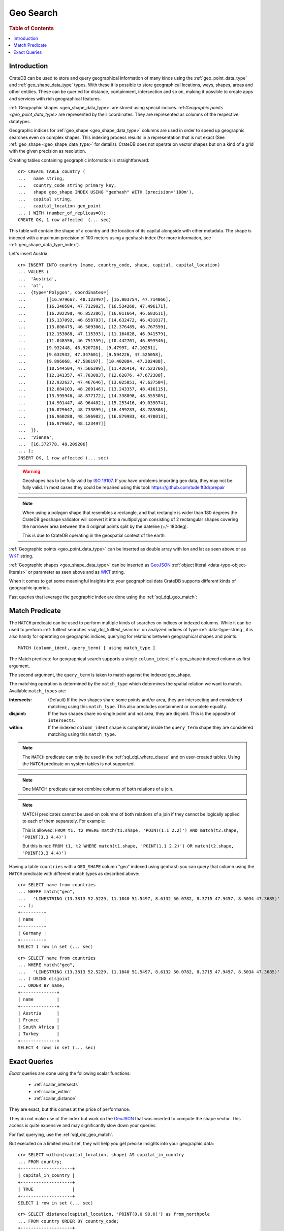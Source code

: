 .. highlight:: psql
.. _sql_dql_geo_search:

==========
Geo Search
==========

.. rubric:: Table of Contents

.. contents::
   :local:

Introduction
============

CrateDB can be used to store and query geographical information of many kinds
using the :ref:`geo_point_data_type` and :ref:`geo_shape_data_type` types. With
these it is possible to store geographical locations, ways, shapes, areas and
other entities. These can be queried for distance, containment, intersection
and so on, making it possible to create apps and services with rich
geographical features.

:ref:`Geographic shapes <geo_shape_data_type>` are stored using special
indices. ref:`Geographic points <geo_point_data_type>` are represented by
their coordinates. They are represented as columns of the respective datatypes.

Geographic indices for :ref:`geo_shape <geo_shape_data_type>` columns are used
in order to speed up geographic searches even on complex shapes. This indexing
process results in a representation that is not exact (See :ref:`geo_shape
<geo_shape_data_type>` for details). CrateDB does not operate on vector shapes
but on a kind of a grid with the given precision as resolution.

Creating tables containing geographic information is straightforward::

    cr> CREATE TABLE country (
    ...   name string,
    ...   country_code string primary key,
    ...   shape geo_shape INDEX USING "geohash" WITH (precision='100m'),
    ...   capital string,
    ...   capital_location geo_point
    ... ) WITH (number_of_replicas=0);
    CREATE OK, 1 row affected  (... sec)

This table will contain the shape of a country and the location of its capital
alongside with other metadata. The shape is indexed with a maximum precision of
100 meters using a ``geohash`` index (For more information, see
:ref:`geo_shape_data_type_index`).

Let's insert Austria::

    cr> INSERT INTO country (mame, country_code, shape, capital, capital_location)
    ... VALUES (
    ...  'Austria',
    ...  'at',
    ...  {type='Polygon', coordinates=[
    ...        [[16.979667, 48.123497], [16.903754, 47.714866],
    ...        [16.340584, 47.712902], [16.534268, 47.496171],
    ...        [16.202298, 46.852386], [16.011664, 46.683611],
    ...        [15.137092, 46.658703], [14.632472, 46.431817],
    ...        [13.806475, 46.509306], [12.376485, 46.767559],
    ...        [12.153088, 47.115393], [11.164828, 46.941579],
    ...        [11.048556, 46.751359], [10.442701, 46.893546],
    ...        [9.932448, 46.920728], [9.47997, 47.10281],
    ...        [9.632932, 47.347601], [9.594226, 47.525058],
    ...        [9.896068, 47.580197], [10.402084, 47.302488],
    ...        [10.544504, 47.566399], [11.426414, 47.523766],
    ...        [12.141357, 47.703083], [12.62076, 47.672388],
    ...        [12.932627, 47.467646], [13.025851, 47.637584],
    ...        [12.884103, 48.289146], [13.243357, 48.416115],
    ...        [13.595946, 48.877172], [14.338898, 48.555305],
    ...        [14.901447, 48.964402], [15.253416, 49.039074],
    ...        [16.029647, 48.733899], [16.499283, 48.785808],
    ...        [16.960288, 48.596982], [16.879983, 48.470013],
    ...        [16.979667, 48.123497]]
    ...  ]},
    ...  'Vienna',
    ...  [16.372778, 48.209206]
    ... );
    INSERT OK, 1 row affected (... sec)

.. Hidden: refresh country

   cr> REFRESH TABLE country;
   REFRESH OK, 1 row affected  (... sec)

.. Warning::

   Geoshapes has to be fully valid by `ISO 19107`_. If you have problems
   importing geo data, they may not be fully valid. In most cases they could be
   repaired using this tool: https://github.com/tudelft3d/prepair

.. Note::

   When using a polygon shape that resembles a rectangle, and that
   rectangle is wider than 180 degrees the CrateDB geoshape validator
   will convert it into a multipolygon consisting of 2 rectangular
   shapes covering the narrower area between the 4 original points split
   by the dateline (+/- 180deg).

   This is due to CrateDB operating in the geospatial context of the earth.

.. Hidden: refresh countries

   cr> REFRESH TABLE countries;
   REFRESH OK, 1 row affected  (... sec)

:ref:`Geographic points <geo_point_data_type>` can be inserted as double array
with lon and lat as seen above or as `WKT`_ string.

:ref:`Geographic shapes <geo_shape_data_type>` can be inserted as `GeoJSON`_
:ref:`object literal <data-type-object-literals>` or parameter as seen above
and as `WKT`_ string.

When it comes to get some meaningful insights into your geographical data
CrateDB supports different kinds of geographic queries.

Fast queries that leverage the geographic index are done using the
:ref:`sql_dql_geo_match`:

.. _sql_dql_geo_match:

Match Predicate
===============

The ``MATCH`` predicate can be used to perform multiple kinds of searches on
indices or indexed columns. While it can be used to perform
:ref:`fulltext searches <sql_dql_fulltext_search>` on analyzed indices of
type :ref:`data-type-string`, it is also handy for operating on geographic
indices, querying for relations between geographical shapes and points.

::

     MATCH (column_ident, query_term) [ using match_type ]

The Match predicate for geographical search supports a single ``column_ident``
of a geo_shape indexed column as first argument.

The second argument, the ``query_term`` is taken to match against the indexed
geo_shape.

The matching operation is determined by the ``match_type`` which determines the
spatial relation we want to match. Available ``match_types`` are:

:intersects:
  (Default) If the two shapes share some points and/or area, they are
  intersecting and considered matching using this ``match_type``. This
  also precludes containment or complete equality.

:disjoint:
  If the two shapes share no single point and not area, they are
  disjoint. This is the opposite of ``intersects``.

:within:
  If the indexed ``column_ident`` shape is completely inside the
  ``query_term`` shape they are considered matching using this
  ``match_type``.

.. NOTE::

   The ``MATCH`` predicate can only be used in the :ref:`sql_dql_where_clause`
   and on user-created tables. Using the ``MATCH`` predicate on system
   tables is not supported.

.. NOTE::

   One MATCH predicate cannot combine columns of both relations of a join.

.. NOTE::

   MATCH predicates cannot be used on columns of both relations of a join if
   they cannot be logically applied to each of them separately. For example:

   This is allowed: ``FROM t1, t2 WHERE match(t1.shape, 'POINT(1.1 2.2)') AND
   match(t2.shape, 'POINT(3.3 4.4)')``

   But this is not: ``FROM t1, t2 WHERE match(t1.shape, 'POINT(1.1 2.2)') OR
   match(t2.shape, 'POINT(3.3 4.4)')``

Having a table ``countries`` with a ``GEO_SHAPE`` column "geo" indexed using
``geohash`` you can query that column using the ``MATCH`` predicate with
different match types as described above::

    cr> SELECT name from countries
    ... WHERE match("geo",
    ...   'LINESTRING (13.3813 52.5229, 11.1840 51.5497, 8.6132 50.0782, 8.3715 47.9457, 8.5034 47.3685)'
    ... );
    +---------+
    | name    |
    +---------+
    | Germany |
    +---------+
    SELECT 1 row in set (... sec)

::

    cr> SELECT name from countries
    ... WHERE match("geo",
    ...   'LINESTRING (13.3813 52.5229, 11.1840 51.5497, 8.6132 50.0782, 8.3715 47.9457, 8.5034 47.3685)'
    ... ) USING disjoint
    ... ORDER BY name;
    +--------------+
    | name         |
    +--------------+
    | Austria      |
    | France       |
    | South Africa |
    | Turkey       |
    +--------------+
    SELECT 4 rows in set (... sec)

Exact Queries
=============

*Exact* queries are done using the following scalar functions:

 * :ref:`scalar_intersects`
 * :ref:`scalar_within`
 * :ref:`scalar_distance`

They are exact, but this comes at the price of performance.

They do not make use of the index but work on the `GeoJSON`_ that was inserted
to compute the shape vector. This access is quite expensive and may
significantly slow down your queries.

For fast querying, use the :ref:`sql_dql_geo_match`.

But executed on a limited result set, they will help you get precise insights
into your geographic data::

    cr> SELECT within(capital_location, shape) AS capital_in_country
    ... FROM country;
    +--------------------+
    | capital_in_country |
    +--------------------+
    | TRUE               |
    +--------------------+
    SELECT 1 row in set (... sec)

::

    cr> SELECT distance(capital_location, 'POINT(0.0 90.0)') as from_northpole
    ... FROM country ORDER BY country_code;
    +--------------------+
    |     from_northpole |
    +--------------------+
    | 4646930.6709925765 |
    +--------------------+
    SELECT 1 row in set (... sec)

::

    cr> SELECT intersects(
    ...   {type='LineString', coordinates=[[13.3813, 52.5229],
    ...                                    [11.1840, 51.5497],
    ...                                    [8.6132,  50.0782],
    ...                                    [8.3715,  47.9457],
    ...                                    [8.5034,  47.3685]]},
    ...   shape) as berlin_zurich_intersects
    ... FROM country ORDER BY country_code;
    +--------------------------+
    | berlin_zurich_intersects |
    +--------------------------+
    | FALSE                    |
    +--------------------------+
    SELECT 1 row in set (... sec)

.. Hidden: drop the country table

    cr> DROP TABLE country;
    DROP OK, 1 row affected  (... sec)

Nonetheless these scalars can be used everywhere in a SQL query where scalar
functions are allowed.

.. _GeoJSON: http://geojson.org/
.. _WKT: http://en.wikipedia.org/wiki/Well-known_text
.. _ISO 19107: http://www.iso.org/iso/catalogue_detail.htm?csnumber=26012
